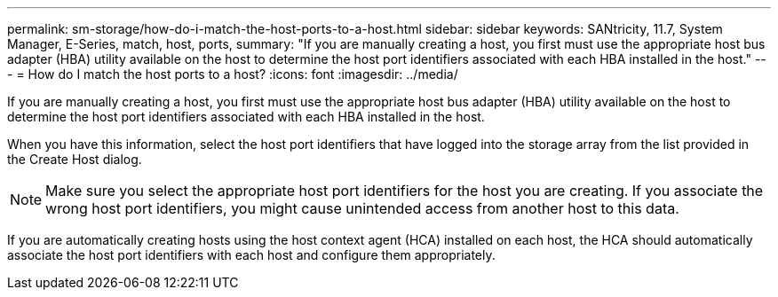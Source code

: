 ---
permalink: sm-storage/how-do-i-match-the-host-ports-to-a-host.html
sidebar: sidebar
keywords: SANtricity, 11.7, System Manager, E-Series, match, host, ports,
summary: "If you are manually creating a host, you first must use the appropriate host bus adapter (HBA) utility available on the host to determine the host port identifiers associated with each HBA installed in the host."
---
= How do I match the host ports to a host?
:icons: font
:imagesdir: ../media/

[.lead]
If you are manually creating a host, you first must use the appropriate host bus adapter (HBA) utility available on the host to determine the host port identifiers associated with each HBA installed in the host.

When you have this information, select the host port identifiers that have logged into the storage array from the list provided in the Create Host dialog.

[NOTE]
====
Make sure you select the appropriate host port identifiers for the host you are creating. If you associate the wrong host port identifiers, you might cause unintended access from another host to this data.
====

If you are automatically creating hosts using the host context agent (HCA) installed on each host, the HCA should automatically associate the host port identifiers with each host and configure them appropriately.
